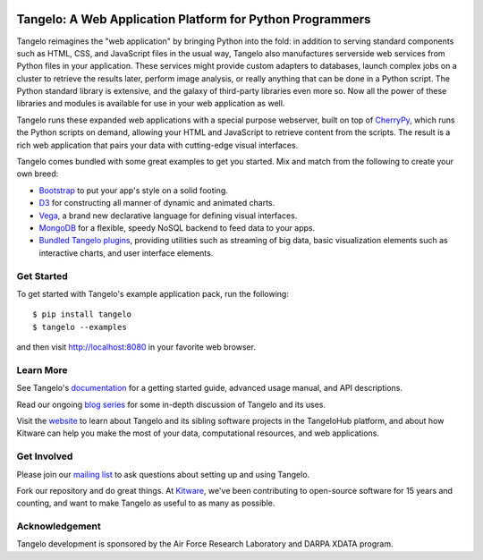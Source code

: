 .. image:: https://badge.fury.io/py/tangelo.svg
    :target: http://badge.fury.io/py/tangelo
    
.. image:: https://pypip.in/d/tangelo/badge.svg
    :target: https://pypi.python.org/pypi/tangelo

.. image:: https://pypip.in/license/tangelo/badge.svg
    :target: http://www.apache.org/licenses/LICENSE-2.0.html
    :alt: License

.. image:: https://travis-ci.org/Kitware/tangelo.svg?branch=master
    :target: https://travis-ci.org/Kitware/tangelo

.. image:: https://readthedocs.org/projects/pip/badge/
    :target: http://tangelo.readthedocs.org/en/latest/

============================================================
 Tangelo: A Web Application Platform for Python Programmers
============================================================

Tangelo reimagines the "web application" by bringing Python into the fold:  in
addition to serving standard components such as HTML, CSS, and JavaScript files
in the usual way, Tangelo also manufactures serverside web services from Python
files in your application.  These services might provide custom adapters to
databases, launch complex jobs on a cluster to retrieve the results later,
perform image analysis, or really anything that can be done in a Python script.
The Python standard library is extensive, and the galaxy of third-party
libraries even more so.  Now all the power of these libraries and modules is
available for use in your web application as well.

Tangelo runs these expanded web applications with a special purpose webserver,
built on top of `CherryPy <http://www.cherrypy.org/>`_, which runs the Python
scripts on demand, allowing your HTML and JavaScript to retrieve content from
the scripts.  The result is a rich web application that pairs your data with
cutting-edge visual interfaces.

Tangelo comes bundled with some great examples to get you started. Mix and match
from the following to create your own breed:

* `Bootstrap <http://twitter.github.io/bootstrap/>`_ to put your app's style on
  a solid footing.

* `D3 <http://d3js.org>`_ for constructing all manner of dynamic and animated
  charts.

* `Vega <http://trifacta.github.io/vega/>`_, a brand new declarative language
  for defining visual interfaces.

* `MongoDB <http://www.mongodb.org>`_ for a flexible, speedy NoSQL backend to
  feed data to your apps.

* `Bundled Tangelo plugins
  <http://tangelo.readthedocs.org/en/latest/bundled-plugins.html>`_, providing
  utilities such as streaming of big data, basic visualization elements such as
  interactive charts, and user interface elements.

Get Started
===========

To get started with Tangelo's example application pack, run the following: ::

    $ pip install tangelo
    $ tangelo --examples

and then visit http://localhost:8080 in your favorite web browser.

Learn More
==========

See Tangelo's `documentation <http://tangelo.readthedocs.org/>`_ for a getting
started guide, advanced usage manual, and API descriptions.

Read our ongoing `blog series <http://www.kitware.com/blog/home/post/805>`_ for
some in-depth discussion of Tangelo and its uses.

Visit the `website <http://www.tangelohub.org/tangelo/>`_ to learn about
Tangelo and its sibling software projects in the TangeloHub platform, and about
how Kitware can help you make the most of your data, computational resources,
and web applications.

Get Involved
============

Please join our `mailing list <http://public.kitware.com/cgi-bin/mailman/listinfo/tangelo-users>`_
to ask questions about setting up and using Tangelo.

Fork our repository and do great things. At `Kitware <http://www.kitware.com>`_,
we've been contributing to open-source software for 15 years and counting, and
want to make Tangelo as useful to as many as possible.

Acknowledgement
===============

Tangelo development is sponsored by the Air Force Research Laboratory and DARPA XDATA program.
